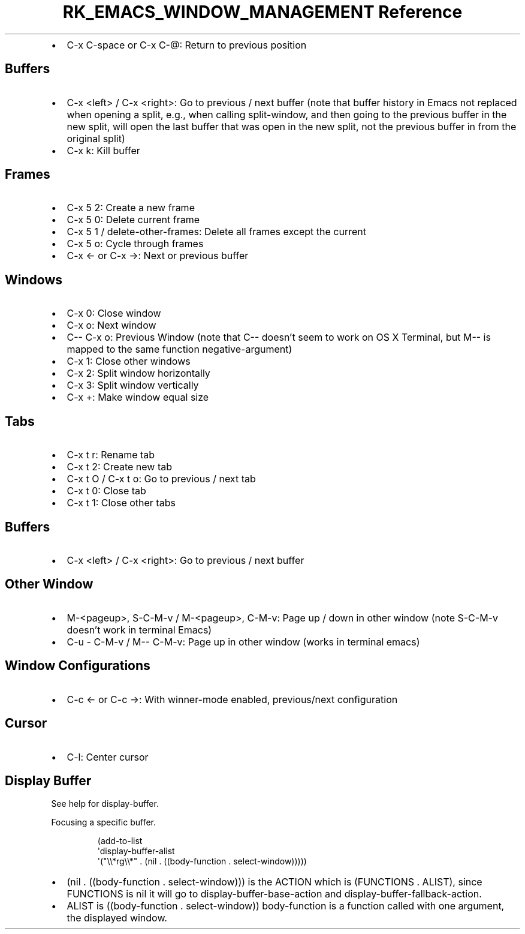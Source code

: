 .\" Automatically generated by Pandoc 3.6.3
.\"
.TH "RK_EMACS_WINDOW_MANAGEMENT Reference" "" "" ""
.IP \[bu] 2
\f[CR]C\-x C\-space\f[R] or \f[CR]C\-x C\-\[at]\f[R]: Return to previous
position
.SH Buffers
.IP \[bu] 2
\f[CR]C\-x <left>\f[R] / \f[CR]C\-x <right>\f[R]: Go to previous / next
buffer (note that buffer history in Emacs not replaced when opening a
split, e.g., when calling \f[CR]split\-window\f[R], and then going to
the previous buffer in the new split, will open the last buffer that was
open in the new split, not the previous buffer in from the original
split)
.IP \[bu] 2
\f[CR]C\-x k\f[R]: Kill buffer
.SH Frames
.IP \[bu] 2
\f[CR]C\-x 5 2\f[R]: Create a new frame
.IP \[bu] 2
\f[CR]C\-x 5 0\f[R]: Delete current frame
.IP \[bu] 2
\f[CR]C\-x 5 1\f[R] / \f[CR]delete\-other\-frames\f[R]: Delete all
frames except the current
.IP \[bu] 2
\f[CR]C\-x 5 o\f[R]: Cycle through frames
.IP \[bu] 2
\f[CR]C\-x ←\f[R] or \f[CR]C\-x →\f[R]: Next or previous buffer
.SH Windows
.IP \[bu] 2
\f[CR]C\-x 0\f[R]: Close window
.IP \[bu] 2
\f[CR]C\-x o\f[R]: Next window
.IP \[bu] 2
\f[CR]C\-\- C\-x o\f[R]: Previous Window (note that \f[CR]C\-\-\f[R]
doesn\[cq]t seem to work on OS X Terminal, but \f[CR]M\-\-\f[R] is
mapped to the same function \f[CR]negative\-argument\f[R])
.IP \[bu] 2
\f[CR]C\-x 1\f[R]: Close other windows
.IP \[bu] 2
\f[CR]C\-x 2\f[R]: Split window horizontally
.IP \[bu] 2
\f[CR]C\-x 3\f[R]: Split window vertically
.IP \[bu] 2
\f[CR]C\-x +\f[R]: Make window equal size
.SH Tabs
.IP \[bu] 2
\f[CR]C\-x t r\f[R]: Rename tab
.IP \[bu] 2
\f[CR]C\-x t 2\f[R]: Create new tab
.IP \[bu] 2
\f[CR]C\-x t O\f[R] / \f[CR]C\-x t o\f[R]: Go to previous / next tab
.IP \[bu] 2
\f[CR]C\-x t 0\f[R]: Close tab
.IP \[bu] 2
\f[CR]C\-x t 1\f[R]: Close other tabs
.SH Buffers
.IP \[bu] 2
\f[CR]C\-x <left>\f[R] / \f[CR]C\-x <right>\f[R]: Go to previous / next
buffer
.SH Other Window
.IP \[bu] 2
\f[CR]M\-<pageup>\f[R], \f[CR]S\-C\-M\-v\f[R] / \f[CR]M\-<pageup>\f[R],
\f[CR]C\-M\-v\f[R]: Page up / down in other window (note
\f[CR]S\-C\-M\-v\f[R] doesn\[cq]t work in terminal Emacs)
.IP \[bu] 2
\f[CR]C\-u \- C\-M\-v\f[R] / \f[CR]M\-\- C\-M\-v\f[R]: Page up in other
window (works in terminal emacs)
.SH Window Configurations
.IP \[bu] 2
\f[CR]C\-c ←\f[R] or \f[CR]C\-c →\f[R]: With \f[CR]winner\-mode\f[R]
enabled, previous/next configuration
.SH Cursor
.IP \[bu] 2
\f[CR]C\-l\f[R]: Center cursor
.SH Display Buffer
See help for \f[CR]display\-buffer\f[R].
.PP
Focusing a specific buffer.
.IP
.EX
(add\-to\-list
 \[aq]display\-buffer\-alist
 \[aq](\[dq]\[rs]\[rs]*rg\[rs]\[rs]*\[dq] . (nil . ((body\-function . select\-window)))))
.EE
.IP \[bu] 2
\f[CR](nil . ((body\-function . select\-window)))\f[R] is the
\f[CR]ACTION\f[R] which is \f[CR](FUNCTIONS . ALIST)\f[R], since
\f[CR]FUNCTIONS\f[R] is \f[CR]nil\f[R] it will go to
\f[CR]display\-buffer\-base\-action\f[R] and
\f[CR]display\-buffer\-fallback\-action\f[R].
.IP \[bu] 2
\f[CR]ALIST\f[R] is \f[CR]((body\-function . select\-window))\f[R]
\f[CR]body\-function\f[R] is a function called with one argument, the
displayed window.
